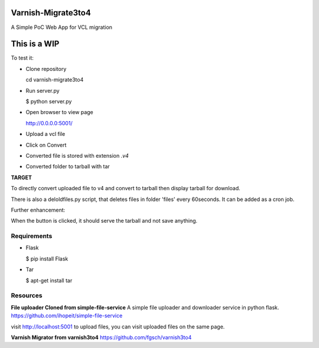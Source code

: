 Varnish-Migrate3to4
-------------------

A Simple PoC Web App for VCL migration

**This is a WIP**
-----------------

To test it:

- Clone repository

  cd varnish-migrate3to4

- Run server.py

  $ python server.py

- Open browser to view page

  http://0.0.0.0:5001/

- Upload a vcl file

- Click on Convert

- Converted file is stored with extension `.v4`

- Converted folder to tarball with tar


**TARGET**

To directly convert uploaded file to v4 and convert to tarball
then display tarball for download.

There is also a deloldfiles.py script, that deletes files in folder 'files' every 60seconds.
It can be added as a cron job.

Further enhancement:

When the button is clicked, it should serve the tarball and not save anything.

Requirements
............

- Flask

  $ pip install Flask

- Tar

  $ apt-get install tar

Resources
.........

**File uploader Cloned from simple-file-service**
A simple file uploader and downloader service in python flask.
https://github.com/ihopeit/simple-file-service

visit http://localhost:5001 to upload files, you can visit uploaded files on the same page.

**Varnish Migrator from varnish3to4**
https://github.com/fgsch/varnish3to4
